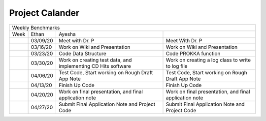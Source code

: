 Project Calander
================

+------------------------------------------------------------------------------------------------------------------------------------------+
| Weekly Benchmarks                                                                                                                        |
+------+----------+---------------------------------------------------------------+--------------------------------------------------------+
| Week | Ethan    | Ayesha                                                        |                                                        |
+------+----------+---------------------------------------------------------------+--------------------------------------------------------+
|      | 03/09/20 | Meet with Dr. P                                               | Meet With Dr. P                                        |
+------+----------+---------------------------------------------------------------+--------------------------------------------------------+
|      | 03/16/20 | Work on Wiki and Presentation                                 | Work on Wiki and Presentation                          |
+------+----------+---------------------------------------------------------------+--------------------------------------------------------+
|      | 03/23/20 | Code Data Structure                                           | Code PROKKA function                                   |
+------+----------+---------------------------------------------------------------+--------------------------------------------------------+
|      | 03/30/20 | Work on creating test data, and implementing CD Hits software | Work on creating a log class to write to log file      |
+------+----------+---------------------------------------------------------------+--------------------------------------------------------+
|      | 04/06/20 | Test Code, Start working on Rough Draft App Note              | Test Code, Start working on Rough Draft App Note       |
+------+----------+---------------------------------------------------------------+--------------------------------------------------------+
|      | 04/13/20 | Finish Up Code                                                | Finish Up Code                                         |
+------+----------+---------------------------------------------------------------+--------------------------------------------------------+
|      | 04/20/20 | Work on final presentation, and final application note        | Work on final presentation, and final application note |
+------+----------+---------------------------------------------------------------+--------------------------------------------------------+
|      | 04/27/20 | Submit Final Application Note and Project Code                | Submit Final Application Note and Project Code         |
+------+----------+---------------------------------------------------------------+--------------------------------------------------------+